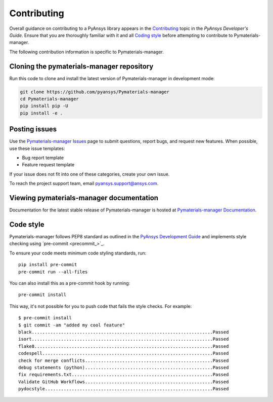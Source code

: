 .. _ref_contributing:

============
Contributing
============

Overall guidance on contributing to a PyAnsys library appears in the
`Contributing <dev_guide_contributing_>`_ topic
in the *PyAnsys Developer's Guide*. Ensure that you are thoroughly familiar
with it and all `Coding style <dev_guide_coding_style_>`_ before attempting to
contribute to Pymaterials-manager.
 
The following contribution information is specific to Pymaterials-manager.


Cloning the pymaterials-manager repository
==========================================

Run this code to clone and install the latest version of Pymaterials-manager in development mode:

.. code:: console

    git clone https://github.com/pyansys/Pymaterials-manager
    cd Pymaterials-manager
    pip install pip -U
    pip install -e .


Posting issues
==============

Use the `Pymaterials-manager Issues <Pymaterials-manager_issues_>`_
page to submit questions, report bugs, and request new features. When possible,
use these issue templates:

* Bug report template
* Feature request template

If your issue does not fit into one of these categories, create your own issue.

To reach the project support team, email `pyansys.support@ansys.com <pyansys_support_>`_.

Viewing pymaterials-manager documentation
==========================================

Documentation for the latest stable release of Pymaterials-manager is hosted at
`Pymaterials-manager Documentation <Pymaterials-manager_docs_>`_.

Code style
==========

Pymaterials-manager follows PEP8 standard as outlined in the `PyAnsys Development Guide
<dev_guide_pyansys_>`_ and implements style checking using
`pre-commit <precommit_>`_.

To ensure your code meets minimum code styling standards, run::

  pip install pre-commit
  pre-commit run --all-files

You can also install this as a pre-commit hook by running::

  pre-commit install

This way, it's not possible for you to push code that fails the style checks. For example::

  $ pre-commit install
  $ git commit -am "added my cool feature"
  black....................................................................Passed
  isort....................................................................Passed
  flake8...................................................................Passed
  codespell................................................................Passed
  check for merge conflicts................................................Passed
  debug statements (python)................................................Passed
  fix requirements.txt.....................................................Passed
  Validate GitHub Workflows................................................Passed
  pydocstyle...............................................................Passed


.. LINKS AND REFERENCES
.. _pre-commit: https://pre-commit.com/
.. _pyansys_support: pyansys.support@ansys.com
.. _dev_guide_pyansys: https://dev.docs.pyansys.com/
.. _dev_guide_contributing: https://dev.docs.pyansys.com/dev/how-to/contributing.html
.. _dev_guide_coding_style: https://dev.docs.pyansys.com/dev/coding-style/index.html
.. _Pymaterials-manager_issues: https://github.com/pyansys/pymaterials-manager/issues
.. _Pymaterials-manager_docs: https://pymaterials.docs.pyansys.com